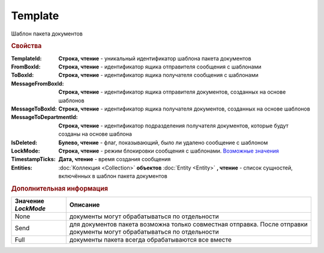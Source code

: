 Template
========

Шаблон пакета документов


.. rubric:: Свойства

:TemplateId:
  **Строка, чтение** - уникальный идентификатор шаблона пакета документов

:FromBoxId:
  **Строка, чтение** - идентификатор ящика отправителя сообщения с шаблонами

:ToBoxId:
  **Строка, чтение** - идентификатор ящика получателя сообщения с шаблонами

:MessageFromBoxId:
  **Строка, чтение** - идентификатор ящика отправителя документов, созданных на основе шаблонов

:MessageToBoxId:
  **Строка, чтение** - идентификатор ящика получателя документов, созданных на основе шаблонов

:MessageToDepartmentId:
  **Строка, чтение** - идентификатор подразделения получателя документов, которые будут созданы на основе шаблона

:IsDeleted:
  **Булево, чтение** - флаг, показывающий, было ли удалено сообщение с шаблоном

:LockMode:
  **Строка, чтение** - режим блокировки сообщения с шаблонами. |Template-LockMode|_

:TimestampTicks:
  **Дата, чтение** - время создания сообщения

:Entities:
  :doc:`Коллекция <Collection>` **объектов** :doc:`Entity <Entity>` **, чтение** - список сущностей, включённых в шаблон пакета документов




.. rubric:: Дополнительная информация

.. |Template-LockMode| replace:: Возможные значения
.. _Template-LockMode:

=================== =======================================================================================================================
Значение *LockMode* Описание
=================== =======================================================================================================================
None                документы могут обрабатываться по отдельности
Send                для документов пакета возможна только совместная отправка. После отправки документы могут обрабатываться по отдельности
Full                документы пакета всегда обрабатываются все вместе
=================== =======================================================================================================================
